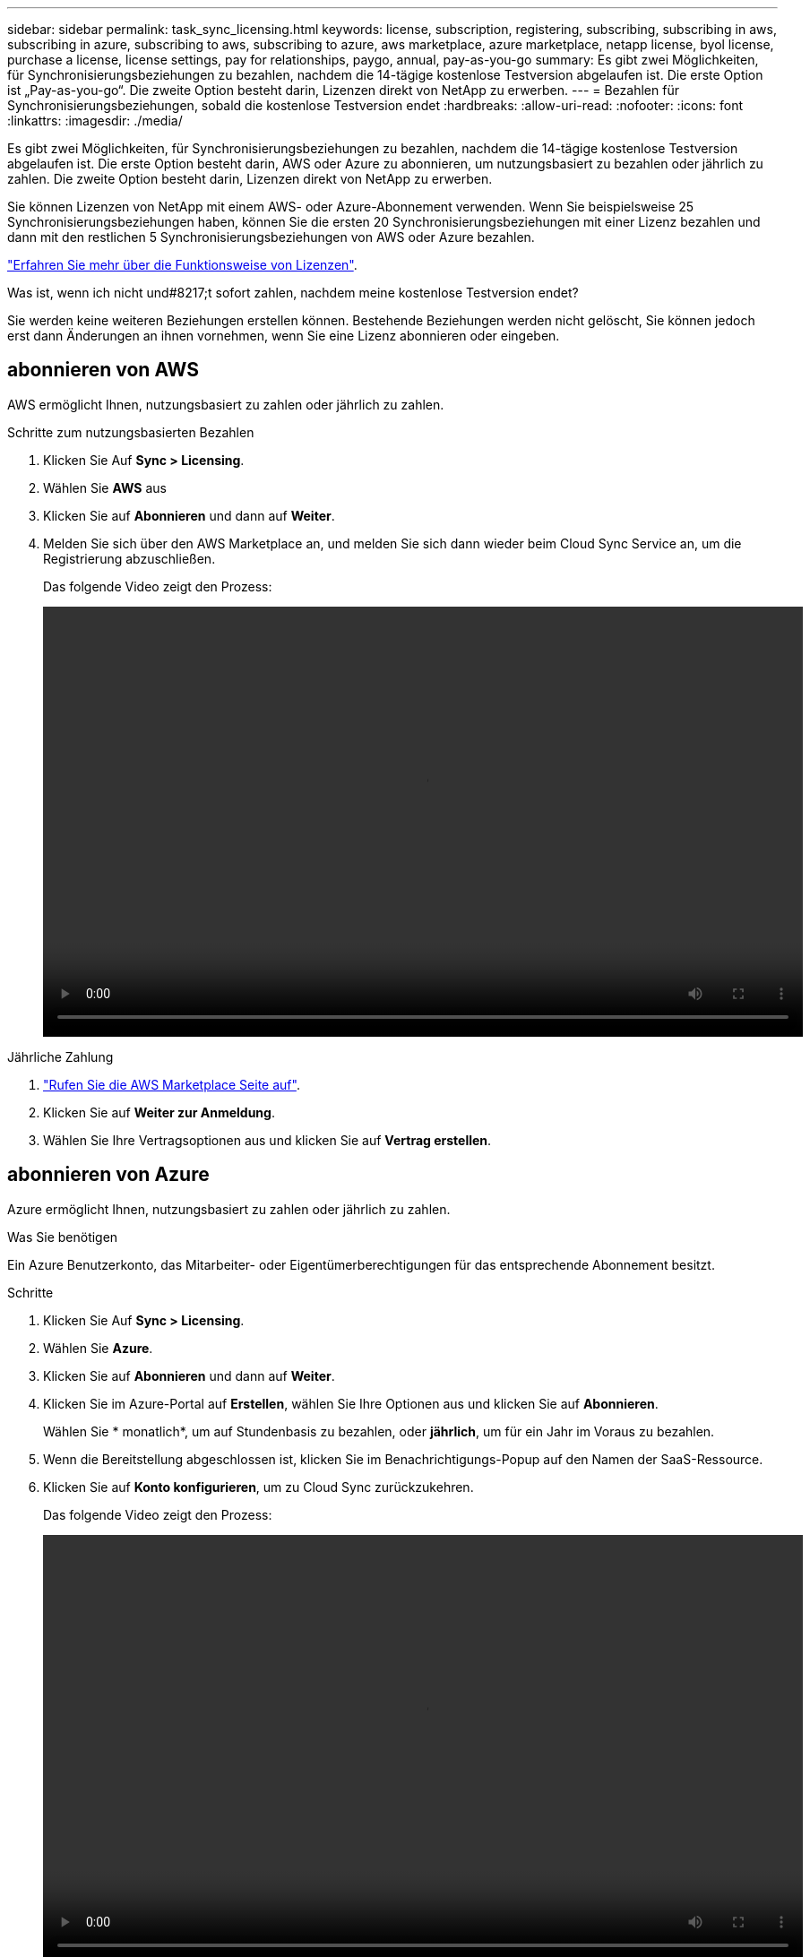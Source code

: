 ---
sidebar: sidebar 
permalink: task_sync_licensing.html 
keywords: license, subscription, registering, subscribing, subscribing in aws, subscribing in azure, subscribing to aws, subscribing to azure, aws marketplace, azure marketplace, netapp license, byol license, purchase a license, license settings, pay for relationships, paygo, annual, pay-as-you-go 
summary: Es gibt zwei Möglichkeiten, für Synchronisierungsbeziehungen zu bezahlen, nachdem die 14-tägige kostenlose Testversion abgelaufen ist. Die erste Option ist „Pay-as-you-go“. Die zweite Option besteht darin, Lizenzen direkt von NetApp zu erwerben. 
---
= Bezahlen für Synchronisierungsbeziehungen, sobald die kostenlose Testversion endet
:hardbreaks:
:allow-uri-read: 
:nofooter: 
:icons: font
:linkattrs: 
:imagesdir: ./media/


Es gibt zwei Möglichkeiten, für Synchronisierungsbeziehungen zu bezahlen, nachdem die 14-tägige kostenlose Testversion abgelaufen ist. Die erste Option besteht darin, AWS oder Azure zu abonnieren, um nutzungsbasiert zu bezahlen oder jährlich zu zahlen. Die zweite Option besteht darin, Lizenzen direkt von NetApp zu erwerben.

Sie können Lizenzen von NetApp mit einem AWS- oder Azure-Abonnement verwenden. Wenn Sie beispielsweise 25 Synchronisierungsbeziehungen haben, können Sie die ersten 20 Synchronisierungsbeziehungen mit einer Lizenz bezahlen und dann mit den restlichen 5 Synchronisierungsbeziehungen von AWS oder Azure bezahlen.

link:concept_cloud_sync.html["Erfahren Sie mehr über die Funktionsweise von Lizenzen"].

.Was ist, wenn ich nicht und#8217;t sofort zahlen, nachdem meine kostenlose Testversion endet?
****
Sie werden keine weiteren Beziehungen erstellen können. Bestehende Beziehungen werden nicht gelöscht, Sie können jedoch erst dann Änderungen an ihnen vornehmen, wenn Sie eine Lizenz abonnieren oder eingeben.

****


== [[aws]]abonnieren von AWS

AWS ermöglicht Ihnen, nutzungsbasiert zu zahlen oder jährlich zu zahlen.

.Schritte zum nutzungsbasierten Bezahlen
. Klicken Sie Auf *Sync > Licensing*.
. Wählen Sie *AWS* aus
. Klicken Sie auf *Abonnieren* und dann auf *Weiter*.
. Melden Sie sich über den AWS Marketplace an, und melden Sie sich dann wieder beim Cloud Sync Service an, um die Registrierung abzuschließen.
+
Das folgende Video zeigt den Prozess:

+
video::video_cloud_sync_registering.mp4[width=848,height=480]


.Jährliche Zahlung
. https://aws.amazon.com/marketplace/pp/B06XX5V3M2["Rufen Sie die AWS Marketplace Seite auf"^].
. Klicken Sie auf *Weiter zur Anmeldung*.
. Wählen Sie Ihre Vertragsoptionen aus und klicken Sie auf *Vertrag erstellen*.




== [[Azure]]abonnieren von Azure

Azure ermöglicht Ihnen, nutzungsbasiert zu zahlen oder jährlich zu zahlen.

.Was Sie benötigen
Ein Azure Benutzerkonto, das Mitarbeiter- oder Eigentümerberechtigungen für das entsprechende Abonnement besitzt.

.Schritte
. Klicken Sie Auf *Sync > Licensing*.
. Wählen Sie *Azure*.
. Klicken Sie auf *Abonnieren* und dann auf *Weiter*.
. Klicken Sie im Azure-Portal auf *Erstellen*, wählen Sie Ihre Optionen aus und klicken Sie auf *Abonnieren*.
+
Wählen Sie * monatlich*, um auf Stundenbasis zu bezahlen, oder *jährlich*, um für ein Jahr im Voraus zu bezahlen.

. Wenn die Bereitstellung abgeschlossen ist, klicken Sie im Benachrichtigungs-Popup auf den Namen der SaaS-Ressource.
. Klicken Sie auf *Konto konfigurieren*, um zu Cloud Sync zurückzukehren.
+
Das folgende Video zeigt den Prozess:

+
video::video_cloud_sync_registering_azure.mp4[width=848,height=480]




== [[Lizenzen]]Lizenzen von NetApp erwerben und zu Cloud Sync hinzufügen

Um Ihre Synchronisierungsbeziehungen vorab zu bezahlen, müssen Sie eine oder mehrere Lizenzen erwerben und sie dem Cloud Sync Service hinzufügen.

.Schritte
. Erwerben Sie eine Lizenz per mailto:ng-cloudsync-contact@netapp.com?subject=Cloud%20Sync%20Service%20-%20BYOL%20License%20Kauf%20Anforderung[Kontakt mit NetApp].
. Klicken Sie in Cloud Manager auf *Sync > Licensing*.
. Klicken Sie auf *Lizenz hinzufügen* und fügen Sie die Lizenz hinzu.

